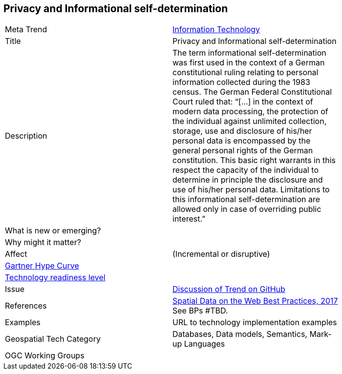 [#Privacy]
[discrete]
== Privacy and Informational self-determination

[width="80%"]
|=======================

|Meta Trend	|<<chapter-08,Information Technology>>
|Title | Privacy and Informational self-determination
|Description | The term informational self-determination was first used in the context of a German constitutional ruling relating to personal information collected during the 1983 census. The German Federal Constitutional Court ruled that: “[...] in the context of modern data processing, the protection of the individual against unlimited collection, storage, use and disclosure of his/her personal data is encompassed by the general personal rights of the German constitution. This basic right warrants in this respect the capacity of the individual to determine in principle the disclosure and use of his/her personal data. Limitations to this informational self-determination are allowed only in case of overriding public interest.”
| What is new or emerging?	|
| Why might it matter? |
|Affect   |  (Incremental or disruptive)
| link:http://www.gartner.com/technology/research/methodologies/hype-cycle.jsp[Gartner Hype Curve] |
| link:https://esto.nasa.gov/technologists_trl.html[Technology readiness level] |
| Issue | link:TBD[Discussion of Trend on GitHub]
|References | link:https://www.w3.org/TR/sdw-bp/[Spatial Data on the Web Best Practices, 2017] See BPs #TBD.
|Examples | URL to technology implementation examples
|Geospatial Tech Category 	| Databases, Data models, Semantics, Mark-up Languages
|OGC Working Groups |
|=======================
<<<
